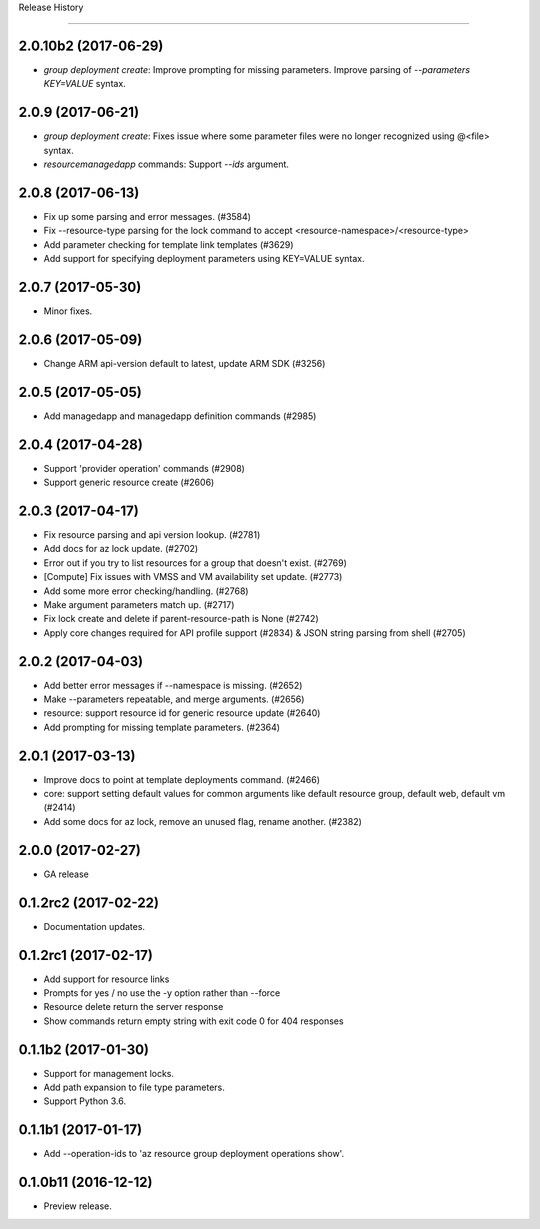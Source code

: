 .. :changelog:

Release History

===============

2.0.10b2 (2017-06-29)
+++++++++++++++++++++
* `group deployment create`: Improve prompting for missing parameters. Improve parsing of `--parameters KEY=VALUE` syntax.

2.0.9 (2017-06-21)
++++++++++++++++++
* `group deployment create`: Fixes issue where some parameter files were no longer recognized using @<file> syntax.
* `resource\managedapp` commands: Support `--ids` argument.


2.0.8 (2017-06-13)
++++++++++++++++++
* Fix up some parsing and error messages. (#3584)
* Fix --resource-type parsing for the lock command to accept <resource-namespace>/<resource-type>
* Add parameter checking for template link templates (#3629)
* Add support for specifying deployment parameters using KEY=VALUE syntax.

2.0.7 (2017-05-30)
++++++++++++++++++
* Minor fixes.

2.0.6 (2017-05-09)
++++++++++++++++++
* Change ARM api-version default to latest, update ARM SDK (#3256)

2.0.5 (2017-05-05)
++++++++++++++++++
* Add managedapp and managedapp definition commands (#2985)

2.0.4 (2017-04-28)
++++++++++++++++++
* Support 'provider operation' commands (#2908)
* Support generic resource create (#2606)

2.0.3 (2017-04-17)
++++++++++++++++++

* Fix resource parsing and api version lookup. (#2781)
* Add docs for az lock update. (#2702)
* Error out if you try to list resources for a group that doesn't exist. (#2769)
* [Compute] Fix issues with VMSS and VM availability set update. (#2773)
* Add some more error checking/handling. (#2768)
* Make argument parameters match up. (#2717)
* Fix lock create and delete if parent-resource-path is None (#2742)
* Apply core changes required for API profile support (#2834) & JSON string parsing from shell (#2705)


2.0.2 (2017-04-03)
++++++++++++++++++

* Add better error messages if --namespace is missing. (#2652)
* Make --parameters repeatable, and merge arguments. (#2656)
* resource: support resource id for generic resource update (#2640)
* Add prompting for missing template parameters. (#2364)

2.0.1 (2017-03-13)
++++++++++++++++++

* Improve docs to point at template deployments command. (#2466)
* core: support setting default values for common arguments like default resource group, default web, default vm (#2414)
* Add some docs for az lock, remove an unused flag, rename another. (#2382)


2.0.0 (2017-02-27)
++++++++++++++++++

* GA release


0.1.2rc2 (2017-02-22)
+++++++++++++++++++++

* Documentation updates.

0.1.2rc1 (2017-02-17)
+++++++++++++++++++++

* Add support for resource links
* Prompts for yes / no use the -y option rather than --force
* Resource delete return the server response
* Show commands return empty string with exit code 0 for 404 responses

0.1.1b2 (2017-01-30)
+++++++++++++++++++++

* Support for management locks.
* Add path expansion to file type parameters.
* Support Python 3.6.

0.1.1b1 (2017-01-17)
+++++++++++++++++++++

* Add --operation-ids to 'az resource group deployment operations show'.

0.1.0b11 (2016-12-12)
+++++++++++++++++++++

* Preview release.
